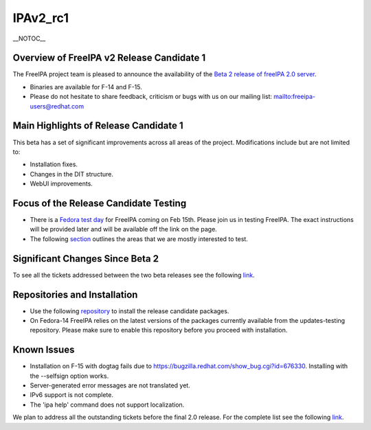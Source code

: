 IPAv2_rc1
=========

\__NOTOC_\_



Overview of FreeIPA v2 Release Candidate 1
------------------------------------------

The FreeIPA project team is pleased to announce the availability of the
`Beta 2 release of freeIPA 2.0
server <http://www.freeipa.org/page/Downloads>`__.

-  Binaries are available for F-14 and F-15.
-  Please do not hesitate to share feedback, criticism or bugs with us
   on our mailing list:
   `mailto:freeipa-users@redhat.com <mailto:freeipa-users@redhat.com>`__



Main Highlights of Release Candidate 1
--------------------------------------

This beta has a set of significant improvements across all areas of the
project. Modifications include but are not limited to:

-  Installation fixes.
-  Changes in the DIT structure.
-  WebUI improvements.



Focus of the Release Candidate Testing
--------------------------------------

-  There is a `Fedora test
   day <https://fedoraproject.org/wiki/QA/Fedora_15_test_days>`__ for
   FreeIPA coming on Feb 15th. Please join us in testing FreeIPA.
   The exact instructions will be provided later and will be available
   off the link on the page.
-  The following
   `section <https://fedoraproject.org/wiki/Features/FreeIPAv2#How_To_Test>`__
   outlines the areas that we are mostly interested to test.



Significant Changes Since Beta 2
--------------------------------

To see all the tickets addressed between the two beta releases see the
following
`link <https://fedorahosted.org/freeipa/query?status=closed&milestone=2.0.1+Bug+fixing+(RC)>`__.



Repositories and Installation
-----------------------------

-  Use the following
   `repository <http://freeipa.org/downloads/freeipa-devel.repo>`__ to
   install the release candidate packages.
-  On Fedora-14 FreeIPA relies on the latest versions of the packages
   currently available from the updates-testing repository. Please make
   sure to enable this repository before you proceed with installation.



Known Issues
------------

-  Installation on F-15 with dogtag fails due to
   https://bugzilla.redhat.com/show_bug.cgi?id=676330. Installing with
   the --selfsign option works.
-  Server-generated error messages are not translated yet.
-  IPv6 support is not complete.
-  The 'ipa help' command does not support localization.

We plan to address all the outstanding tickets before the final 2.0
release. For the complete list see the following
`link <https://fedorahosted.org/freeipa/milestone/2.0.2%20Bug%20fixing%20%28RC2%29>`__.
